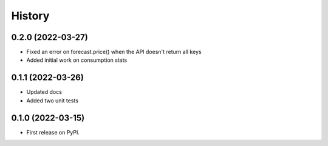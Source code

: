 =======
History
=======

0.2.0 (2022-03-27)
------------------

* Fixed an error on forecast.price() when the API doesn't return all keys
* Added initial work on consumption stats

0.1.1 (2022-03-26)
------------------

* Updated docs
* Added two unit tests

0.1.0 (2022-03-15)
------------------

* First release on PyPI.
